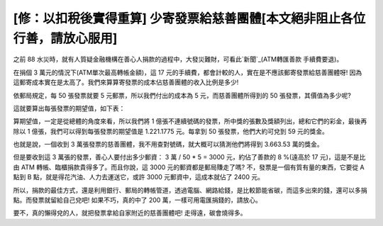 [修：以扣稅後實得重算] 少寄發票給慈善團體[本文絕非阻止各位行善，請放心服用]
================================================================================

之前 88 水災時，就有人質疑金融機構在善心人捐款的過程中，大發災難財，可看此`新聞`_(ATM轉匯善款 手續費要退)。



在捐個 3 萬元的情況下(ATM單次最高轉帳金額)，這 17 元的手續費，都會計較的人，實在是不應該郵寄發票給慈善團體呀!
因為這郵寄成本實在是太高了。我們來算算寄發票的成本佔慈善團體的收入比例是多少!


依郵局規定，每 50 張發票就要 5 元郵票，所以我們付出的成本為 5 元，而慈善團體所得到的 50 張發票，其價值為多少呢?

這就要算出每張發票的期望值，如下表：


算期望值，一定是從總體的角度來看，所以我們將 1 億張不連續號碼的發票，所中獎的張數及獎額列出，總和它們的彩金，最後再除以 1
億張，我們可以得到每張發票的期望值是
1.221.1775 元。每拿到 50 張發票，他們大約可兌到 59 元的獎金。

也就是說，一個收到 3 萬張發票的慈善團體，我不用查對號碼，就大概可以猜測他們將得到
3.663.53 萬的獎金。

但是要收到這 3 萬張的發票，善心人要付出多少郵資： 3 萬 / 50 * 5 = 3000 元，約佔了善款的 8 %(遠高於 17 元)，這是不是比由
ATM 轉帳、臨櫃捐款貴得多了。而且你說，這 3000 元的郵資都是郵局賺走了嗎? 不，發票是一個有質有量的東西，它要從 A 點到 B
點，就是得花汽油、人力去運送它，或許 3000 元郵資中，這成本就佔了 2400 元。

所以，捐款的最佳方式，還是利用銀行、郵局的轉帳管道，透過電腦、網路給錢，是比較節能省碳，而這多出來的錢，還可以多捐點。而發票就留給自己兌吧!
如果不巧，真的中了 200 萬，一樣可用電匯捐錢的，請放心。

要不，真的懶得兌的人，就把發票拿給自家附近的慈善團體吧! 走得遠，碳會燒得多。

.. _新聞: http://money.udn.com/wealth/storypage.jsp?f_ART_ID=192409


.. author:: default
.. categories:: chinese
.. tags:: 
.. comments::